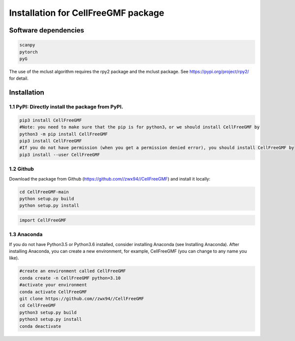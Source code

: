 Installation for CellFreeGMF package
============


Software dependencies
---------------------
.. code-block:: python

   scanpy
   pytorch
   pyG
   
The use of the mclust algorithm requires the rpy2 package and the mclust package. See https://pypi.org/project/rpy2/ for detail.

Installation
------------

1.1 PyPI: Directly install the package from PyPI.
^^^^^^^^^^^^^^^^^^^^^^^^^^^^

.. code-block:: python

   pip3 install CellFreeGMF
   #Note: you need to make sure that the pip is for python3，or we should install CellFreeGMF by
   python3 -m pip install CellFreeGMF
   pip3 install CellFreeGMF
   #If you do not have permission (when you get a permission denied error), you should install CellFreeGMF by
   pip3 install --user CellFreeGMF

1.2 Github
^^^^^^^^^^^^^^^^^^^^^^^^^^^^

Download the package from Github (https://github.com//zwx94//CellFreeGMF) and install it locally:

.. code-block:: python

   cd CellFreeGMF-main
   python setup.py build
   python setup.py install

.. code-block:: python

   import CellFreeGMF

1.3 Anaconda
^^^^^^^^^^^^^^^^^^^^^^^^^^^^

If you do not have Python3.5 or Python3.6 installed, consider installing Anaconda (see Installing Anaconda). After installing Anaconda, you can create a new environment, for example, CellFreeGMF (you can change to any name you like).

.. code-block:: python

   #create an environment called CellFreeGMF
   conda create -n CellFreeGMF python=3.10
   #activate your environment 
   conda activate CellFreeGMF
   git clone https://github.com//zwx94//CellFreeGMF
   cd CellFreeGMF
   python3 setup.py build
   python3 setup.py install
   conda deactivate
